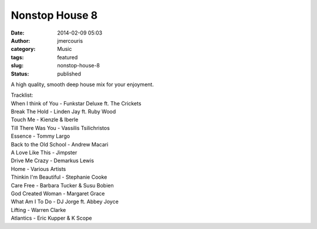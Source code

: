 Nonstop House 8
###############
:date: 2014-02-09 05:03
:author: jmercouris
:category: Music
:tags: featured
:slug: nonstop-house-8
:status: published

A high quality, smooth deep house mix for your enjoyment.


.. youtube:: MKUOd6UVOlc


| Tracklist:
| When I think of You - Funkstar Deluxe ft. The Crickets
| Break The Hold - Linden Jay ft. Ruby Wood
| Touch Me - Kienzle & Iberle
| Till There Was You - Vassilis Tsilichristos
| Essence - Tommy Largo
| Back to the Old School - Andrew Macari
| A Love Like This - Jimpster
| Drive Me Crazy - Demarkus Lewis
| Home - Various Artists
| Thinkin I'm Beautiful - Stephanie Cooke
| Care Free - Barbara Tucker & Susu Bobien
| God Created Woman - Margaret Grace
| What Am I To Do - DJ Jorge ft. Abbey Joyce
| Lifting - Warren Clarke
| Atlantics - Eric Kupper & K Scope
